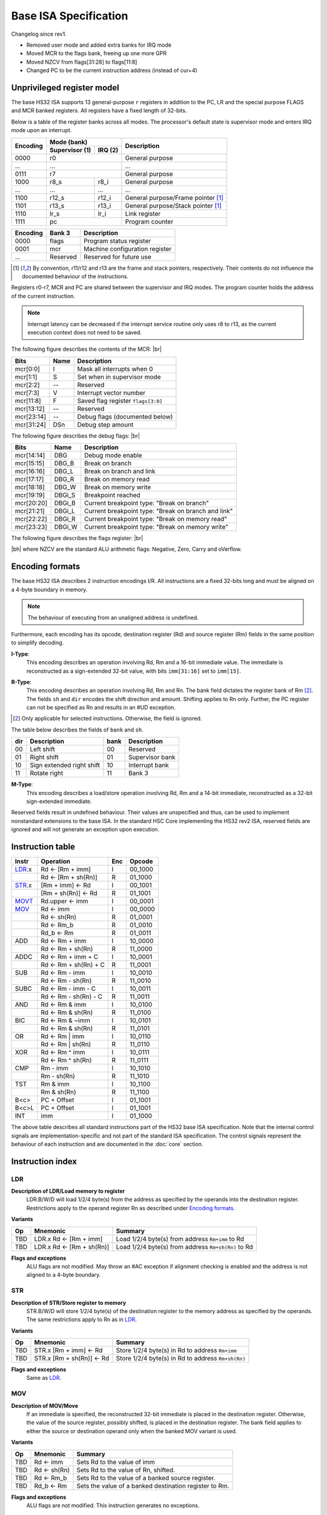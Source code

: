 .. raw:: html

    <style>
        svg { width: 100% !important; }
        html.writer-html5 .rst-content dl.footnote>dd,
        .rst-content dl p {
            margin-bottom: 0px !important;
        }
        .opcode-table tr td:last-child code {
            background: none !important;
            border: none !important;
            padding: 0px !important;
            font-size: 90% !important;
        }
    </style>

.. |br| raw:: latex

   \\

.. |bh| raw:: html

    <br />

.. role:: u
    :class: underline

Base ISA Specification
===============================================================================

Changelog since rev1.

- Removed user mode and added extra banks for IRQ mode
- Moved MCR to the flags bank, freeing up one more GPR
- Moved NZCV from flags[31:28] to flags[11:8]
- Changed PC to be the current instruction address (instead of cur+4)

Unprivileged register model
-------------------------------------------------------------------------------

The base HS32 ISA supports 13 general-purpose ``r`` registers in addition to
the PC, LR and the special purpose FLAGS and MCR banked registers.
All registers have a fixed length of 32-bits.

Below is a table of the register banks across all modes. The processor's default
state is supervisor mode and enters IRQ mode upon an interrupt.

+-----------+-------------------------+-------------------------------------+
| Encoding  | Mode (bank)             | Description                         |
|           +---------------+---------+                                     |
|           | Supervisor (1)| IRQ (2) |                                     |
+===========+===============+=========+=====================================+
| 0000      | r0                      | General purpose                     |
+-----------+-------------------------+-------------------------------------+
| ...       | ...                     | ...                                 |
+-----------+-------------------------+-------------------------------------+
| 0111      | r7                      | General purpose                     |
+-----------+---------------+---------+-------------------------------------+
| 1000      | r8_s          | r8_i    | General purpose                     |
+-----------+---------------+---------+-------------------------------------+
| ...       | ...           | ...     | ...                                 |
+-----------+---------------+---------+-------------------------------------+
| 1100      | r12_s         | r12_i   | General purpose/Frame pointer [1]_  |
+-----------+---------------+---------+-------------------------------------+
| 1101      | r13_s         | r13_i   | General purpose/Stack pointer [1]_  |
+-----------+---------------+---------+-------------------------------------+
| 1110      | lr_s          | lr_i    | Link register                       |
+-----------+---------------+---------+-------------------------------------+
| 1111      | pc                      | Program counter                     |
+-----------+---------------+---------+-------------------------------------+

+-----------+-------------------------+-------------------------------------+
| Encoding  | Bank 3                  | Description                         |
+===========+=========================+=====================================+
| 0000      | flags                   | Program status register             |
+-----------+-------------------------+-------------------------------------+
| 0001      | mcr                     | Machine configuration register      |
+-----------+-------------------------+-------------------------------------+
| ...       | Reserved                | Reserved for future use             |
+-----------+-------------------------+-------------------------------------+

.. [1] By convention, r11/r12 and r13 are the frame and stack pointers, 
       respectively. Their contents do not influence the documented behaviour of 
       the instructions.

Registers r0-r7, MCR and PC are shared between the supervisor and IRQ modes. The 
program counter holds the address of the current instruction.

.. note:: Interrupt latency can be decreased if the interrupt service routine
          only uses r8 to r13, as the current execution context does not
          need to be saved.

The following figure describes the contents of the MCR: |br|

.. bitfield::
    :bits: 32
    :vspace: 48
    :lanes: 1

        [
            { "name": "I", "bits": 1 },
            { "name": "S", "bits": 1 },
            { "name": "", "bits": 1, "type": 1 },
            { "name": "V", "bits": 5 },
            { "name": "F", "bits": 4 },
            { "name": "", "bits": 2, "type": 1 },
            { "name": "Debug flags", "bits": 10 },
            { "name": "DSn", "bits": 8 }
        ]

========== ======= ============================================================
Bits       Name    Description
========== ======= ============================================================
mcr[0:0]   I       Mask all interrupts when 0
mcr[1:1]   S       Set when in supervisor mode
mcr[2:2]   --      Reserved
mcr[7:3]   V       Interrupt vector number
mcr[11:8]  F       Saved flag register ``flags[3:0]``
mcr[13:12] --      Reserved
mcr[23:14] --      Debug flags (documented below)
mcr[31:24] DSn     Debug step amount
========== ======= ============================================================

The following figure describes the debug flags: |br|

.. bitfield::
    :bits: 10
    :vspace: 48
    :lanes: 1

        [
            { "name": "DBG",    "bits": 1, "type": 3 },
            { "name": "DBG_B",  "bits": 1 },
            { "name": "DBG_L",  "bits": 1 },
            { "name": "DBG_R",  "bits": 1 },
            { "name": "DBG_W",  "bits": 1 },
            { "name": "DBGi_S", "bits": 1, "type": 5 },
            { "name": "DBGi_B", "bits": 1 },
            { "name": "DBGi_L", "bits": 1 },
            { "name": "DBGi_R", "bits": 1 },
            { "name": "DBGi_W", "bits": 1 }
        ]

========== ======== ===========================================================
Bits       Name     Description
========== ======== ===========================================================
mcr[14:14]  DBG     Debug mode enable
mcr[15:15]  DBG_B   Break on branch
mcr[16:16]  DBG_L   Break on branch and link
mcr[17:17]  DBG_R   Break on memory read
mcr[18:18]  DBG_W   Break on memory write
mcr[19:19]  DBGi_S  Breakpoint reached
mcr[20:20]  DBGi_B  Current breakpoint type: "Break on branch"
mcr[21:21]  DBGi_L  Current breakpoint type: "Break on branch and link"
mcr[22:22]  DBGi_R  Current breakpoint type: "Break on memory read"
mcr[23:23]  DBGi_W  Current breakpoint type: "Break on memory write"
========== ======== ===========================================================

The following figure describes the flags register: |br|

.. bitfield::
    :bits: 32
    :vspace: 48
    :lanes: 1

        [
            { "name": "Reserved", "bits": 8, "type": 1 },
            { "name": "V", "bits": 1 },
            { "name": "C", "bits": 1 },
            { "name": "Z", "bits": 1 },
            { "name": "N", "bits": 1 },
            { "name": "Reserved", "bits": 20, "type": 1 }
        ]

|bh|
where NZCV are the standard ALU arithmetic flags: :u:`N`\ egative, :u:`Z`\ ero,
:u:`C`\ arry and o\ :u:`V`\ erflow.

Encoding formats
-------------------------------------------------------------------------------

The base HS32 ISA describes 2 instruction encodings I/R. All instructions are a 
fixed 32-bits long and must be aligned on a 4-byte boundary in memory.

.. note:: The behaviour of executing from an unaligned address is undefined.

Furthermore, each encoding has its opcode, destination register (Rd) and source 
register (Rm) fields in the same position to simplify decoding.

**I-Type**:
    This encoding describes an operation involving Rd, Rm and a 16-bit immediate 
    value. The immediate is reconstructed as a sign-extended 32-bit value, with 
    bits ``imm[31:16]`` set to ``imm[15]``.

.. bitfield::
    :bits: 32
    :vspace: 62
    :lanes: 1

        [
            { "name": "imm[15:0]", "bits": 16, "attr": "" },
            { "name": "rm", "bits": 4, "attr": "src1 reg" },
            { "name": "rd", "bits": 4, "attr": "dest reg" },
            { "name": "opcode", "bits": 8, "attr": "" }
        ]

**R-Type**:
    This encoding describes an operation involving Rd, Rm and Rn. The bank field 
    dictates the register bank of Rm [2]_. The fields ``sh`` and ``dir`` encodes 
    the shift direction and amount. Shifting applies to Rn only. Further, the PC 
    register can not be specified as Rn and results in an #UD exception.

.. bitfield::
    :bits: 32
    :vspace: 62
    :lanes: 1

        [
            { "name": "bank", "bits": 2, "attr": "" },
            { "name": "dir", "bits": 2, "attr": "" },
            { "name": "sh", "bits": 4, "attr": "shift amount" },
            { "bits": 4, "name": "func" },
            { "name": "rn", "bits": 4, "attr": "src2 reg" },
            { "name": "rm", "bits": 4, "attr": "src1 reg" },
            { "name": "rd", "bits": 4, "attr": "dest reg" },
            { "name": "opcode", "bits": 8, "attr": "" }
        ]

.. [2] Only applicable for selected instructions. Otherwise, the field is ignored.

The table below describes the fields of ``bank`` and ``sh``.

=== =========================== ==== ===========================
dir Description                 bank Description
=== =========================== ==== ===========================
00  Left shift                  00   Reserved
01  Right shift                 01   Supervisor bank
10  Sign extended right shift   10   Interrupt bank
11  Rotate right                11   Bank 3
=== =========================== ==== ===========================

**M-Type**:
    This encoding describes a load/store operation involving Rd, Rm and a 14-bit
    immediate, reconstructed as a 32-bit sign-extended immediate.

.. bitfield::
    :bits: 32
    :vspace: 62
    :lanes: 1

        [
            { "name": "imm[13:0]", "bits": 14, "attr": "" },
            { "name": "func", "bits": 2, "attr": "" },
            { "name": "rm", "bits": 4, "attr": "src1 reg" },
            { "name": "rd", "bits": 4, "attr": "dest reg" },
            { "name": "opcode", "bits": 8, "attr": "" }
        ]

Reserved fields result in undefined behaviour. Their values are unspecified and 
thus, can be used to implement nonstandard extensions to the base ISA. In the 
standard HSC Core implementing the HS32 rev2 ISA, reserved fields are ignored and 
will not generate an exception upon execution.

Instruction table
-------------------------------------------------------------------------------

.. sss: m/x i/n d/x
.. dd: xx, ad, mr, ma
.. flags: r, W/R, f, g, DD, B

.. rst-class:: opcode-table
======  ======================= === ===========
Instr   Operation               Enc Opcode     
======  ======================= === ===========
LDR_.x  Rd <- [Rm + imm]        I   00_1000    
\       Rd <- [Rm + sh(Rn)]     R   01_1000    
STR_.x  [Rm + imm] <- Rd        I   00_1001    
\       [Rm + sh(Rn)] <- Rd     R   01_1001    
MOVT_   Rd.upper <- imm         I   00_0001    
MOV_    Rd <- imm               I   00_0000    
\       Rd <- sh(Rn)            R   01_0001    
\       Rd <- Rm_b              R   01_0010    
\       Rd_b <- Rm              R   01_0011    
ADD     Rd <- Rm + imm          I   10_0000    
\       Rd <- Rm + sh(Rn)       R   11_0000    
ADDC    Rd <- Rm + imm + C      I   10_0001    
\       Rd <- Rm + sh(Rn) + C   R   11_0001    
SUB     Rd <- Rm - imm          I   10_0010    
\       Rd <- Rm - sh(Rn)       R   11_0010    
SUBC    Rd <- Rm - imm - C      I   10_0011    
\       Rd <- Rm - sh(Rn) - C   R   11_0011    
AND     Rd <- Rm & imm          I   10_0100    
\       Rd <- Rm & sh(Rn)       R   11_0100    
BIC     Rd <- Rm & ~imm         I   10_0101    
\       Rd <- Rm & sh(Rn)       R   11_0101    
OR      Rd <- Rm | imm          I   10_0110    
\       Rd <- Rm | sh(Rn)       R   11_0110    
XOR     Rd <- Rm ^ imm          I   10_0111    
\       Rd <- Rm ^ sh(Rn)       R   11_0111    
CMP     Rm - imm                I   10_1010    
\       Rm - sh(Rn)             R   11_1010    
TST     Rm & imm                I   10_1100    
\       Rm & sh(Rn)             R   11_1100    
B<c>    PC + Offset             I   01_1001    
B<c>L   PC + Offset             I   01_1001    
INT     imm                     I   01_1000    
======  ======================= === ===========
The above table describes all standard instructions part of the HS32 base ISA 
specification. Note that the internal control signals are implementation-specific 
and not part of the standard ISA specification. The control signals represent the 
behaviour of each instruction and are documented in the :doc:`core` section.

Instruction index
-------------------------------------------------------------------------------

LDR
~~~

**Description of LDR/Load memory to register**
    LDR.B/W/D will load 1/2/4 byte(s) from the address as specified by the operands into the 
    destination register. Restrictions apply to the operand register Rn as 
    described under `Encoding formats`_.

**Variants**

.. rst-class:: opcode-table
===     ==========================  ===========================================
Op      Mnemonic                    Summary
===     ==========================  ===========================================
TBD     LDR.x Rd <- [Rm + imm]      Load 1/2/4 byte(s) from address ``Rm+imm`` to Rd
TBD     LDR.x Rd <- [Rm + sh(Rn)]   Load 1/2/4 byte(s) from address ``Rm+sh(Rn)`` to Rd
===     ==========================  ===========================================

**Flags and exceptions**
    ALU flags are not modified. May throw an #AC exception if alignment checking is 
    enabled and the address is not aligned to a 4-byte boundary.

STR
~~~

**Description of STR/Store register to memory**
    STR.B/W/D will store 1/2/4 byte(s) of the destination register to the memory address as 
    specified by the operands. The same restrictions apply to Rn as in `LDR`_.

**Variants**

.. rst-class:: opcode-table
===     ==========================  ===========================================
Op      Mnemonic                    Summary
===     ==========================  ===========================================
TBD     STR.x [Rm + imm] <- Rd      Store 1/2/4 byte(s) in Rd to address ``Rm+imm``
TBD     STR.x [Rm + sh(Rn)] <- Rd   Store 1/2/4 byte(s) in Rd to address ``Rm+sh(Rn)``
===     ==========================  ===========================================

**Flags and exceptions**
    Same as `LDR`_.

MOV
~~~
**Description of MOV/Move**
    If an immediate is specified, the reconstructed 32-bit immediate is placed
    in the destination register. Otherwise, the value of the source register,
    possibly shifted, is placed in the destination register. The bank field applies
    to either the source or destination operand only when the banked MOV variant
    is used.

**Variants**

.. rst-class:: opcode-table
===     ========================    ===========================================
Op      Mnemonic                    Summary
===     ========================    ===========================================
TBD     Rd <- imm                   Sets Rd to the value of imm
TBD     Rd <- sh(Rn)                Sets Rd to the value of Rn, shifted.
TBD     Rd <- Rm_b                  Sets Rd to the value of a banked source register.
TBD     Rd_b <- Rm                  Sets the value of a banked destination register to Rm.
===     ========================    ===========================================

**Flags and exceptions**
    ALU flags are not modified. This instruction generates no exceptions.

MOVT
~~~~
**Description of MOVT/Move top**
    Will overwrite the upper 16-bits of the destination register with
    the specified 16-bit immediate.

**Variants**

.. rst-class:: opcode-table
===     ========================    ===========================================
Op      Mnemonic                    Summary
===     ========================    ===========================================
TBD     MOVT Rd <- imm              Replaces the upper 16-bits of Rd with ``imm``
===     ========================    ===========================================

**Flags and exceptions**
    Same as `MOV`_.
